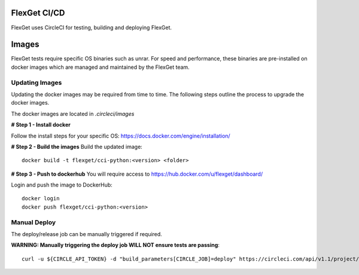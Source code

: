 FlexGet CI/CD
=============

FlexGet uses CircleCI for testing, building and deploying FlexGet.

Images
=======
FlexGet tests require specific OS binaries such as unrar. For speed and performance, these binaries are pre-installed on docker images which are managed and maintained by the FlexGet team.

Updating Images
---------------
Updating the docker images may be required from time to time. The following steps outline the process to upgrade the docker images.

The docker images are located in `.circleci/images`

**# Step 1 - Install docker**

Follow the install steps for your specific OS: https://docs.docker.com/engine/installation/

**# Step 2 - Build the images**
Build the updated image::

    docker build -t flexget/cci-python:<version> <folder>


**# Step 3 - Push to dockerhub**
You will require access to https://hub.docker.com/u/flexget/dashboard/

Login and push the image to DockerHub::

   docker login
   docker push flexget/cci-python:<version>


Manual Deploy
-------------
The deploy/release job can be manually triggered if required.

**WARNING: Manually triggering the deploy job WILL NOT ensure tests are passing**::

    curl -u ${CIRCLE_API_TOKEN} -d "build_parameters[CIRCLE_JOB]=deploy" https://circleci.com/api/v1.1/project/github/Flexget/Flexget/tree/develop

